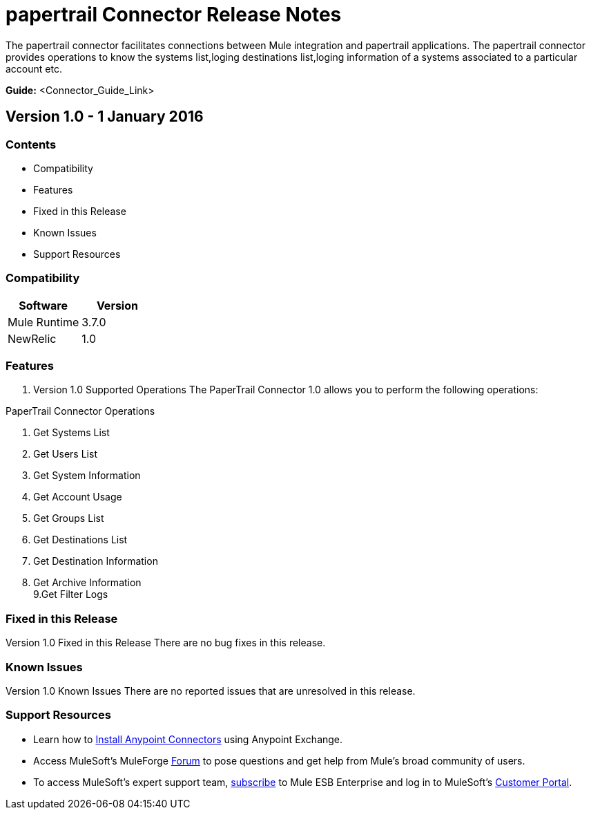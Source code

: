 
= papertrail Connector Release Notes
////
[<System_Name>: papertrail]
////
:keywords: papertrail


The papertrail connector facilitates connections between Mule integration and papertrail applications. The papertrail connector  provides operations to know the systems list,loging destinations list,loging information of a systems associated to a particular account etc.

*Guide:* <Connector_Guide_Link>
////
Points to the docs.mulesoft pages for documentation on the functional aspects of the connector. e.g.: link:/mule-user-guide/v/3.7/microsoft-sharepoint-2013-connector[Microsoft SharePoint 2013 Connector]
////

== Version 1.0 - 1 January 2016
////
<Connector_Version> : Describes the connector version, such as “V2013”, “V4.0”, “V4.0.1-HF2” or whatever used for release]
<Release_date> : The date on which the connector is released (not when the notes are written, mind you)
////
=== Contents

- Compatibility
- Features
- Fixed in this Release
- Known Issues
- Support Resources

=== Compatibility

[width="100%", cols=",", options="header"]
|===
|Software |Version
|Mule Runtime |3.7.0
|NewRelic |1.0
|===





=== Features

. Version 1.0 Supported Operations
The PaperTrail Connector 1.0 allows you to perform the following operations:

PaperTrail Connector Operations +
 
1. Get Systems List +
2. Get Users List +
3. Get System Information +
4. Get Account Usage +
5. Get Groups List +
6. Get Destinations List +
7. Get Destination Information +
8. Get Archive Information +
9.Get Filter Logs +

=== Fixed in this Release
Version 1.0 Fixed in this Release
There are no bug fixes in this release.


=== Known Issues

Version 1.0 Known Issues
There are no reported issues that are unresolved in this release.

=== Support Resources

- Learn how to link:/mule-user-guide/v/3.7/installing-connectors[Install Anypoint Connectors] using Anypoint Exchange.
- Access MuleSoft’s MuleForge link:http://forum.mulesoft.org/mulesoft[Forum] to pose questions and get help from Mule’s broad community of users.
- To access MuleSoft’s expert support team, link:http://www.mulesoft.com/mule-esb-subscription[subscribe] to Mule ESB Enterprise and log in to MuleSoft’s link:http://www.mulesoft.com/support-login[Customer Portal].

